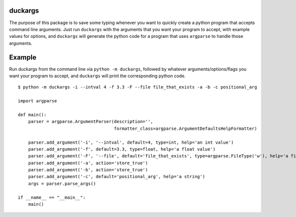 duckargs
========

The purpose of this package is to save some typing whenever you want to quickly
create a python program that accepts command line arguments. Just run ``duckargs``
with the arguments that you want your program to accept, with example values for
options, and ``duckargs`` will generate the python code for a program that uses
``argparse`` to handle those arguments.

Example
=======

Run duckargs from the command line via ``python -m duckargs``, followed by whatever arguments/options/flags
you want your program to accept, and ``duckargs`` will print the corresponding python code.

::

    $ python -m duckargs -i --intval 4 -f 3.3 -F --file file_that_exists -a -b -c positional_arg

    import argparse

    def main():
        parser = argparse.ArgumentParser(description='',
                                         formatter_class=argparse.ArgumentDefaultsHelpFormatter)

        parser.add_argument('-i', '--intval', default=4, type=int, help='an int value')
        parser.add_argument('-f', default=3.3, type=float, help='a float value')
        parser.add_argument('-F', '--file', default='file_that_exists', type=argparse.FileType('w'), help='a filename')
        parser.add_argument('-a', action='store_true')
        parser.add_argument('-b', action='store_true')
        parser.add_argument('-c', default='positional_arg', help='a string')
        args = parser.parse_args()

    if __name__ == "__main__":
        main()
